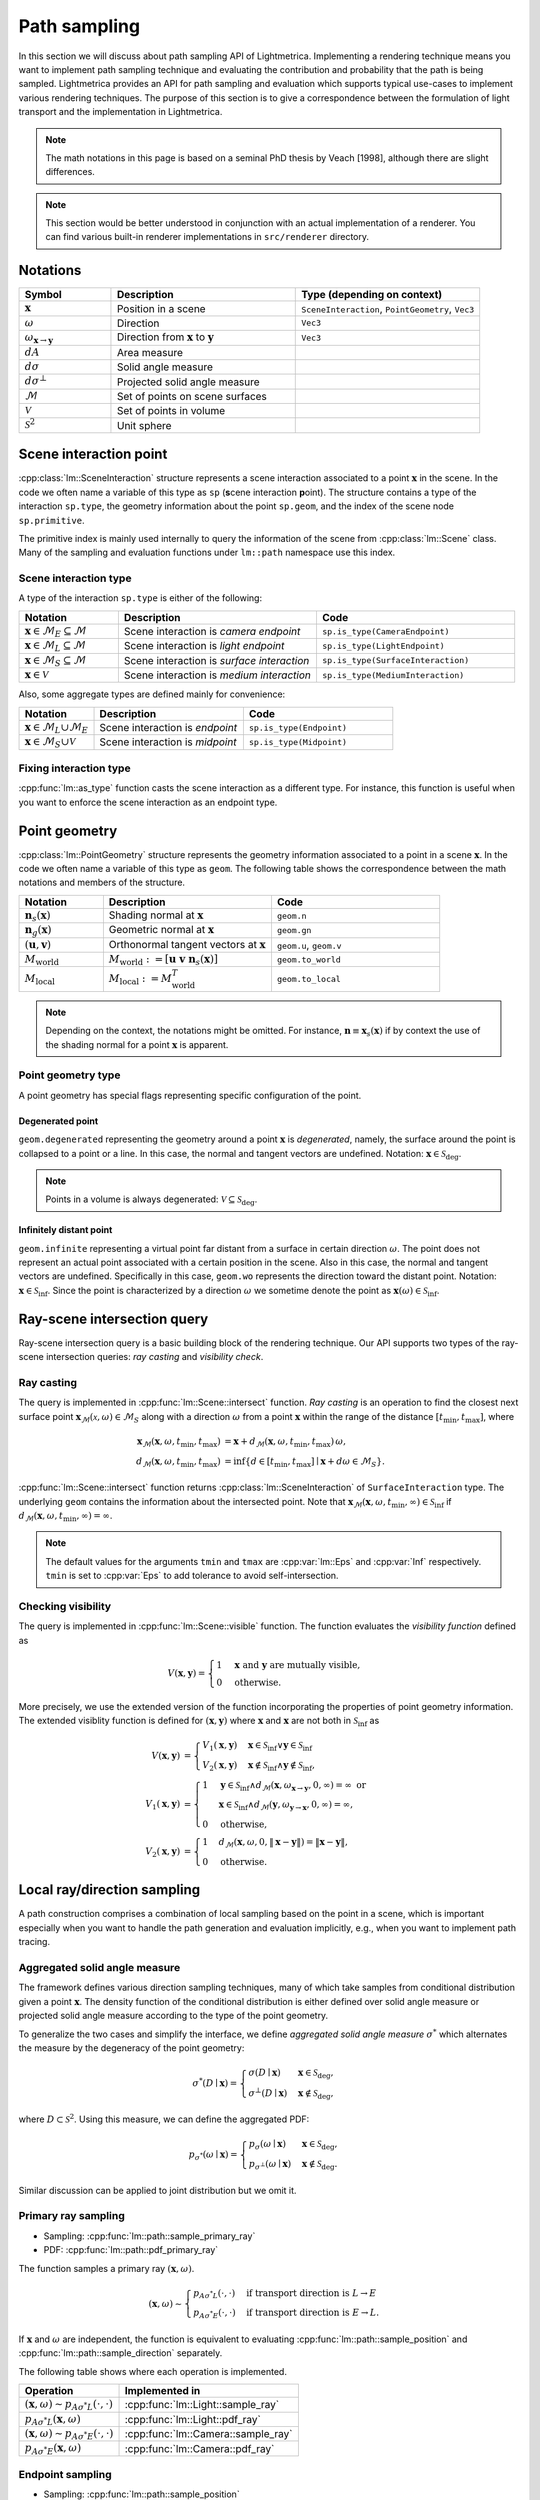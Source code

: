.. _path_sampling:

Path sampling
######################

In this section we will discuss about path sampling API of Lightmetrica.
Implementing a rendering technique means you want to implement path sampling technique
and evaluating the contribution and probability that the path is being sampled.
Lightmetrica provides an API for path sampling and evaluation which supports typical use-cases to implement various rendering techniques. 
The purpose of this section is to give a correspondence between the formulation of light transport and the implementation in Lightmetrica. 

.. note::

    The math notations in this page is based on a seminal PhD thesis by Veach [1998], although there are slight differences.

.. note::

    This section would be better understood in conjunction with an actual implementation of a renderer.
    You can find various built-in renderer implementations in ``src/renderer`` directory.





Notations
================================

.. list-table::
    :widths: 20 40 40
    :header-rows: 1

    * - Symbol
      - Description
      - Type (depending on context)
    * - :math:`\mathbf{x}`
      - Position in a scene
      - ``SceneInteraction``, ``PointGeometry``, ``Vec3``
    * - :math:`\omega`
      - Direction
      - ``Vec3``
    * - :math:`\omega_{\mathbf{x} \to \mathbf{y}}`
      - Direction from :math:`\mathbf{x}` to :math:`\mathbf{y}`
      - ``Vec3``
    * - :math:`dA`
      - Area measure
      -
    * - :math:`d\sigma`
      - Solid angle measure
      -
    * - :math:`d\sigma^\bot`
      - Projected solid angle measure
      -
    * - :math:`\mathcal{M}`
      - Set of points on scene surfaces
      -
    * - :math:`\mathcal{V}`
      - Set of points in volume
      -
    * - :math:`\mathcal{S}^2`
      - Unit sphere
      -




Scene interaction point
================================

:cpp:class:`lm::SceneInteraction` structure represents a scene interaction associated to a point :math:`\mathbf{x}` in the scene. In the code we often name a variable of this type as ``sp`` (**s**\ cene interaction **p**\ oint).
The structure contains a type of the interaction ``sp.type``, the geometry information about the point ``sp.geom``, and the index of the scene node ``sp.primitive``.

The primitive index is mainly used internally to query the information of the scene from :cpp:class:`lm::Scene` class. Many of the sampling and evaluation functions under ``lm::path`` namespace use this index.

Scene interaction type
-------------------------------------

A type of the interaction ``sp.type`` is either of the following:

.. list-table::
    :widths: 20 40 40
    :header-rows: 1

    * - Notation
      - Description
      - Code
    * - :math:`\mathbf{x} \in \mathcal{M}_E \subseteq \mathcal{M}`
      - Scene interaction is *camera endpoint*
      - ``sp.is_type(CameraEndpoint)``
    * - :math:`\mathbf{x} \in \mathcal{M}_L \subseteq \mathcal{M}`
      - Scene interaction is *light endpoint*
      - ``sp.is_type(LightEndpoint)``
    * - :math:`\mathbf{x} \in \mathcal{M}_S \subseteq \mathcal{M}`
      - Scene interaction is *surface interaction*
      - ``sp.is_type(SurfaceInteraction)``
    * - :math:`\mathbf{x} \in \mathcal{V}`
      - Scene interaction is *medium interaction*
      - ``sp.is_type(MediumInteraction)``

Also, some aggregate types are defined mainly for convenience:

.. list-table::
    :widths: 20 40 40
    :header-rows: 1

    * - Notation
      - Description
      - Code
    * - :math:`\mathbf{x} \in \mathcal{M}_L \cup \mathcal{M}_E`
      - Scene interaction is *endpoint*
      - ``sp.is_type(Endpoint)``
    * - :math:`\mathbf{x} \in \mathcal{M}_S \cup \mathcal{V}`
      - Scene interaction is *midpoint*
      - ``sp.is_type(Midpoint)``

Fixing interaction type
-------------------------------------

:cpp:func:`lm::as_type` function casts the scene interaction as a different type.
For instance, this function is useful when you want to enforce the scene interaction as an endpoint type.






Point geometry
================================

:cpp:class:`lm::PointGeometry` structure represents the geometry information associated to a point in a scene :math:`\mathbf{x}`.
In the code we often name a variable of this type as ``geom``.
The following table shows the correspondence between the math notations and members of the structure.

.. list-table::
    :widths: 20 40 40
    :header-rows: 1

    * - Notation
      - Description
      - Code
    * - :math:`\mathbf{n}_s(\mathbf{x})`
      - Shading normal at :math:`\mathbf{x}`
      - ``geom.n``
    * - :math:`\mathbf{n}_g(\mathbf{x})`
      - Geometric normal at :math:`\mathbf{x}`
      - ``geom.gn``
    * - :math:`(\mathbf{u},\mathbf{v})`
      - Orthonormal tangent vectors at :math:`\mathbf{x}`
      - ``geom.u``, ``geom.v``
    * - :math:`M_{\mathrm{world}}`
      - :math:`M_{\mathrm{world}} := [\mathbf{u}\; \mathbf{v}\; \mathbf{n}_s(\mathbf{x})]`
      - ``geom.to_world``
    * - :math:`M_{\mathrm{local}}`
      - :math:`M_{\mathrm{local}} := M_{\mathrm{world}}^T`
      - ``geom.to_local``

.. note::

  Depending on the context, the notations might be omitted. For instance, :math:`\mathbf{n}\equiv\mathbf{x}_s(\mathbf{x})` if by context the use of the shading normal for a point :math:`\mathbf{x}` is apparent.

Point geometry type
-------------------------------------

A point geometry has special flags representing specific configuration of the point.

Degenerated point
""""""""""""""""""""""""""""

``geom.degenerated`` representing the geometry around a point :math:`\mathbf{x}` is *degenerated*, namely, the surface around the point is collapsed to a point or a line. In this case, the normal and tangent vectors are undefined. Notation: :math:`\mathbf{x}\in\mathcal{S}_{\mathrm{deg}}`.

.. note::
  Points in a volume is always degenerated: :math:`\mathcal{V}\subseteq\mathcal{S}_{\mathrm{deg}}`.

Infinitely distant point
""""""""""""""""""""""""""""

``geom.infinite`` representing a virtual point far distant from a surface in certain direction :math:`\omega`. The point does not represent an actual point associated with a certain position in the scene. Also in this case, the normal and tangent vectors are undefined. Specifically in this case, ``geom.wo`` represents the direction toward the distant point. Notation: :math:`\mathbf{x}\in\mathcal{S}_{\mathrm{inf}}`. Since the point is characterized by a direction :math:`\omega` we sometime denote the point as :math:`\mathbf{x}(\omega)\in\mathcal{S}_{\mathrm{inf}}`.

Ray-scene intersection query
================================

Ray-scene intersection query is a basic building block of the rendering technique.
Our API supports two types of the ray-scene intersection queries: *ray casting* and *visibility check*. 

Ray casting
-------------------------------------

The query is implemented in :cpp:func:`lm::Scene::intersect` function.
*Ray casting* is an operation to find the closest next surface point :math:`\mathbf{x}_\mathcal{M}(\mathcal{x},\omega) \in \mathcal{M}_S` along with a direction :math:`\omega` from a point :math:`\mathbf{x}` within the range of the distance :math:`[t_{\mathrm{min}},t_{\mathrm{max}}]`, where

.. math::

    \mathbf{x}_\mathcal{M}(\mathbf{x},\omega, t_{\mathrm{min}},t_{\mathrm{max}})
      &= \mathbf{x} + d_\mathcal{M}(\mathbf{x},\omega,t_{\mathrm{min}},t_{\mathrm{max}}) \, \omega, \\
    d_\mathcal{M}(\mathbf{x},\omega,t_{\mathrm{min}},t_{\mathrm{max}})
      &= \inf{\left\{ d \in [t_{\mathrm{min}},t_{\mathrm{max}}] \mid \mathbf{x} + d\omega \in \mathcal{M}_S \right\} }.

:cpp:func:`lm::Scene::intersect` function returns :cpp:class:`lm::SceneInteraction` of ``SurfaceInteraction`` type. The underlying ``geom`` contains the information about the intersected point.
Note that :math:`\mathbf{x}_\mathcal{M}(\mathbf{x},\omega, t_{\mathrm{min}},\infty) \in \mathcal{S}_{\mathrm{inf}}` if :math:`d_\mathcal{M}(\mathbf{x},\omega,t_{\mathrm{min}},\infty) = \infty`.

.. note::

  The default values for the arguments ``tmin`` and ``tmax`` are :cpp:var:`lm::Eps` and :cpp:var:`Inf` respectively. ``tmin`` is set to :cpp:var:`Eps` to add tolerance to avoid self-intersection. 

Checking visibility
-------------------------------------

The query is implemented in :cpp:func:`lm::Scene::visible` function.
The function evaluates the *visibility function* defined as

.. math::

  V(\mathbf{x}, \mathbf{y}) = 
  \begin{cases}
    1   &   \mathbf{x} \text{ and } \mathbf{y} \text{ are mutually visible,} \\
    0   &   \text{otherwise}.
  \end{cases}

More precisely, we use the extended version of the function incorporating the properties of point geometry information. The extended visiblity function is defined for :math:`(\mathbf{x}, \mathbf{y})` where :math:`\mathbf{x}` and :math:`\mathbf{x}` are not both in :math:`\mathcal{S}_{\mathrm{inf}}` as 

.. math::

  V(\mathbf{x}, \mathbf{y}) &= 
  \begin{cases}
    V_1(\mathbf{x}, \mathbf{y})   &   \mathbf{x}\in\mathcal{S}_{\mathrm{inf}} \lor \mathbf{y}\in\mathcal{S}_{\mathrm{inf}} \\
    V_2(\mathbf{x}, \mathbf{y})   &   \mathbf{x}\notin\mathcal{S}_{\mathrm{inf}} \land \mathbf{y}\notin\mathcal{S}_{\mathrm{inf}},
  \end{cases} \\
  V_1(\mathbf{x}, \mathbf{y}) &=
  \begin{cases}
    1   &     \mathbf{y}\in\mathcal{S}_{\mathrm{inf}} \land d_\mathcal{M}(\mathbf{x},\omega_{\mathbf{x}\to\mathbf{y}}, 0, \infty) = \infty \text{ or} \\
        &     \mathbf{x}\in\mathcal{S}_{\mathrm{inf}} \land d_\mathcal{M}(\mathbf{y},\omega_{\mathbf{y}\to\mathbf{x}}, 0, \infty) = \infty, \\
    0   &     \text{otherwise},
  \end{cases} \\
  V_2(\mathbf{x}, \mathbf{y}) &=
  \begin{cases}
    1   &   d_\mathcal{M}(\mathbf{x},\omega, 0, \| \mathbf{x}-\mathbf{y} \| ) = \| \mathbf{x}-\mathbf{y} \|, \\
    0   &   \text{otherwise}.
  \end{cases}






Local ray/direction sampling
================================

A path construction comprises a combination of local sampling based on the point in a scene, which is important especially when you want to handle the path generation and evaluation implicitly, e.g., when you want to implement path tracing.

Aggregated solid angle measure
-------------------------------------

The framework defines various direction sampling techniques, many of which take samples from conditional distribution given a point :math:`\mathbf{x}`. The density function of the conditional distribution is either defined over solid angle measure or projected solid angle measure according to the type of the point geometry. 

To generalize the two cases and simplify the interface, we define *aggregated solid angle measure* :math:`\sigma^*` which alternates the measure by the degeneracy of the point geometry:

.. math::

  \sigma^*(D\mid\mathbf{x}) =
  \begin{cases}
    \sigma(D\mid\mathbf{x})       & \mathbf{x}\in\mathcal{S}_{\mathrm{deg}}, \\
    \sigma^\bot(D\mid\mathbf{x})  & \mathbf{x}\notin\mathcal{S}_{\mathrm{deg}},
  \end{cases}

where :math:`D\subset\mathcal{S}^2`. Using this measure, we can define the aggregated PDF:

.. math::

  p_{\sigma^*}(\omega\mid\mathbf{x}) = 
  \begin{cases}
    p_{\sigma}(\omega\mid\mathbf{x})         &   \mathbf{x}\in\mathcal{S}_{\mathrm{deg}}, \\
    p_{\sigma^\bot}(\omega\mid\mathbf{x})    &   \mathbf{x}\notin\mathcal{S}_{\mathrm{deg}}.
  \end{cases}

Similar discussion can be applied to joint distribution but we omit it.

Primary ray sampling
-------------------------------------

- Sampling: :cpp:func:`lm::path::sample_primary_ray`
- PDF: :cpp:func:`lm::path::pdf_primary_ray`

The function samples a primary ray :math:`(\mathbf{x}, \omega)`.

.. math::

  (\mathbf{x}, \omega) \sim
  \begin{cases}
    p_{A\sigma^* L}(\cdot,\cdot)   & \text{if transport direction is } L\to E \\
    p_{A\sigma^* E}(\cdot,\cdot)   & \text{if transport direction is } E\to L.
  \end{cases}

If :math:`\mathbf{x}` and :math:`\omega` are independent,
the function is equivalent to evaluating :cpp:func:`lm::path::sample_position` and :cpp:func:`lm::path::sample_direction` separately.

The following table shows where each operation is implemented.

.. list-table::
    :header-rows: 1

    * - Operation
      - Implemented in
    * - :math:`(\mathbf{x}, \omega) \sim p_{A\sigma^* L}(\cdot,\cdot)`
      - :cpp:func:`lm::Light::sample_ray`
    * - :math:`p_{A\sigma^* L}(\mathbf{x}, \omega)`
      - :cpp:func:`lm::Light::pdf_ray`
    * - :math:`(\mathbf{x}, \omega) \sim p_{A\sigma^* E}(\cdot,\cdot)`
      - :cpp:func:`lm::Camera::sample_ray`
    * - :math:`p_{A\sigma^* E}(\mathbf{x}, \omega)`
      - :cpp:func:`lm::Camera::pdf_ray`

Endpoint sampling
-------------------------------------

- Sampling: :cpp:func:`lm::path::sample_position`
- PDF: :cpp:func:`lm::path::pdf_position`

The function samples an endpoint :math:`\mathbf{x}`.

.. math::

  \mathbf{x} \sim
  \begin{cases}
    p_{AL}(\cdot)   & \text{if transport direction is } L\to E \\
    p_{AE}(\cdot)   & \text{if transport direction is } E\to L.
  \end{cases}

The following table shows where each operation is implemented.

.. list-table::
    :header-rows: 1

    * - Operation
      - Implemented in
    * - :math:`\mathbf{x} \sim p_{AL}(\cdot)`
      - :cpp:func:`lm::Light::sample_position`
    * - :math:`p_{AL}(\mathbf{x})`
      - :cpp:func:`lm::Light::pdf_position`
    * - :math:`\mathbf{x} \sim p_{AE}(\cdot)`
      - :cpp:func:`lm::Camera::sample_position`
    * - :math:`p_{AE}(\mathbf{x})`
      - :cpp:func:`lm::Camera::pdf_position`

Direction sampling
-------------------------------------

- Sampling: :cpp:func:`lm::path::sample_direction`
- PDF: :cpp:func:`lm::path::pdf_direction`

The function samples a direction :math:`\omega` originated from a current position :math:`\mathbf{x}`:

.. math::

  \omega \sim
  p_{\sigma^* \to}(\cdot\mid\mathbf{x}) =
  \begin{cases}
    p_{\sigma^* L}(\cdot\mid\mathbf{x})    &   \text{if } \mathbf{x} \in \mathcal{M}_L \\
    p_{\sigma^* E}(\cdot\mid\mathbf{x})    &   \text{if } \mathbf{x} \in \mathcal{M}_E \\
    p_{\sigma^* \mathrm{bsdf}}(\cdot\mid\mathbf{x})  &   \text{if } \mathbf{x} \in \mathcal{M}_S \\
    p_{\sigma^* \mathrm{phase}}(\cdot\mid\mathbf{x}) &   \text{if } \mathbf{x} \in \mathcal{V}.
  \end{cases}

The following table shows where each operation is implemented.

.. list-table::
    :header-rows: 1

    * - Operation
      - Implemented in
    * - :math:`\omega \sim p_{\sigma^* L}(\cdot\mid\mathbf{x})`
      - :cpp:func:`lm::Light::sample_direction`
    * - :math:`p_{\sigma^* L}(\omega\mid\mathbf{x})`
      - :cpp:func:`lm::Light::pdf_direction`
    * - :math:`\omega \sim p_{\sigma^* E}(\cdot\mid\mathbf{x})`
      - :cpp:func:`lm::Camera::sample_direction`
    * - :math:`p_{\sigma^* E}(\omega\mid\mathbf{x})`
      - :cpp:func:`lm::Camera::pdf_direction`
    * - :math:`\omega \sim p_{\sigma^* \mathrm{bsdf}}(\cdot\mid\mathbf{x})`
      - :cpp:func:`lm::Material::sample_direction`
    * - :math:`p_{\sigma^* \mathrm{bsdf}}(\omega\mid\mathbf{x})`
      - :cpp:func:`lm::Material::pdf_direction`
    * - :math:`\omega \sim p_{\sigma^* \mathrm{phase}}(\cdot\mid\mathbf{x})`
      - :cpp:func:`lm::Phase::sample_direction`
    * - :math:`p_{\sigma^* \mathrm{phase}}(\omega\mid\mathbf{x})`
      - :cpp:func:`lm::Phase::pdf_direction`

Direct endpoint sampling
-------------------------------------

- Sampling: :cpp:func:`lm::path::sample_direct`
- PDF: :cpp:func:`lm::path::pdf_direct`

The function samples a direction :math:`\omega` directly toward an endpoint based on the current position :math:`\mathbf{x}`. This sampling strategy is mainly used to implement next event estimation.

.. math::

  \omega \sim
  \begin{cases}
    p_{\sigma^* \mathrm{directL}}(\cdot\mid\mathbf{x})    & \text{if transport direction is } E\to L \\
    p_{\sigma^* \mathrm{directE}}(\cdot\mid\mathbf{x})    & \text{if transport direction is } L\to E.
  \end{cases}

The following table shows where each operation is implemented.

.. list-table::
    :header-rows: 1

    * - Operation
      - Implemented in
    * - :math:`\omega \sim p_{\sigma^* \mathrm{directL}}(\cdot\mid\mathbf{x})`
      - :cpp:func:`lm::Light::sample_direct`
    * - :math:`p_{\sigma^* \mathrm{directL}}(\omega\mid\mathbf{x})`
      - :cpp:func:`lm::Light::pdf_direct`
    * - :math:`\omega \sim p_{\sigma^* \mathrm{directE}}(\cdot\mid\mathbf{x})`
      - :cpp:func:`lm::Camera::sample_direct`
    * - :math:`p_{\sigma^* \mathrm{directE}}(\omega\mid\mathbf{x})`
      - :cpp:func:`lm::Camera::pdf_direct`

Evaluating directional components
-------------------------------------

- Function: :cpp:func:`lm::path::eval_contrb_direction`

The function evaluates directional component of path integral :math:`f(\mathbf{x}, \omega_i,\omega_o)`, where

.. math::

  f(\mathbf{x},\omega_i,\omega_o) =
  \begin{cases}
    L_e(\mathbf{x}, \omega_o)         & \mathbf{x}\in\mathcal{M}_L \\
    W_e(\mathbf{x}, \omega_o)         & \mathbf{x}\in\mathcal{M}_E \\
    f_s(\mathbf{x},\omega_i,\omega_o) & \mathbf{x}\in\mathcal{M}_S \\
    \mu_s(\mathbf{x}) f_p(\mathbf{x},\omega_i,\omega_o) & \mathbf{x}\in\mathcal{V}.
  \end{cases}

The following table shows where each operation is implemented.

.. list-table::
    :header-rows: 1

    * - Operation
      - Implemented in
    * - :math:`L_e(\mathbf{x}, \omega_o)`
      - :cpp:func:`lm::Light::eval`
    * - :math:`W_e(\mathbf{x}, \omega_o)`
      - :cpp:func:`lm::Camera::eval`
    * - :math:`f_s(\mathbf{x},\omega_i,\omega_o)`
      - :cpp:func:`lm::Material::eval`
    * - :math:`\mu_s(\mathbf{x})`
      - N/A
    * - :math:`f_p(\mathbf{x},\omega_i,\omega_o)`
      - :cpp:func:`lm::Phase::eval`

.. note::

  :math:`\omega_i` is not used when :math:`\mathbf{x}` is endpoint.
  Also, :math:`\omega_o` always represents outgoing direction irrespective to the transport directions,
  that is, the same direction as the transport direction.

.. note::

  :cpp:func:`lm::path::eval_contrb_direction` takes ``trans_dir`` as an argument, which is used to handle non-symmetric scattering described in Chapter 5 of Veach's thesis.





Transforming probability densities
======================================================

The framework provides the functions to transform density functions according to a different measure.

Solid angle to projected solid angle
-------------------------------------

:cpp:func:`lm::surface::convert_pdf_SA_to_projSA` implements the conversion:

.. math::

  p_{\sigma^\bot}(\omega\mid\mathbf{x})
    = \left| \frac{d\sigma}{d\sigma^\bot} \right| p_{\sigma}(\omega\mid\mathbf{x})
    = \frac{p_{\sigma}(\omega)}{\| \mathbf{n}(\mathbf{x}) \cdot \omega \|}.

Aggregated solid angle to area
-------------------------------------

To achieve the transformation of densities from aggregated solid angle to area measure according to the point geometry types transparently, we define the *extended geometry term* as

.. math::

  G(\mathbf{x}, \mathbf{x}) &=
    \frac{D(\mathbf{x}, \mathbf{y}) V(\mathbf{x}, \mathbf{y}) D(\mathbf{y}, \mathbf{x})}{\| \mathbf{x} - \mathbf{y} \|^2}, \\
  D(\mathbf{x}, \mathbf{y}) &=
    \begin{cases}
      \left| \mathbf{n}(\mathbf{x}) \cdot \omega_{\mathbf{x} \to \mathbf{y}} \right|
        & \mathbf{x}\notin\mathcal{S}_{\mathrm{deg}} \\
      1 & \mathbf{x}\in\mathcal{S}_{\mathrm{deg}}.
    \end{cases}

:cpp:func:`lm::surface::geometry_term` function evaluates the term, but assuming that :math:`\mathbf{x}` and :math:`\mathbf{y}` are mutually visible (thus :math:`V(\mathbf{x}, \mathbf{y})=1`).
:cpp:func:`lm::surface::convert_pdf_projSA_to_area` function internally uses this function to implement the conversion of the densities, which allows to convert the densities according to the point geometry type:

.. math::

  p_A(\mathbf{y}\mid\mathbf{x})
    = \underbrace{\left| \frac{d\sigma^*}{dA} \right|}_{G(\mathbf{x}, \mathbf{y})}
      p_{\sigma^*}(\omega\mid\mathbf{x})
    =
    \begin{cases}
      \left| \frac{d\sigma}{dA} \right|      p_{\sigma}(\omega\mid\mathbf{x})
        & \mathbf{x}\in\mathcal{S}_{\mathrm{deg}}, \\
      \left| \frac{d\sigma^\bot}{dA} \right| p_{\sigma^\bot}(\omega\mid\mathbf{x})
        & \mathbf{x}\notin\mathcal{S}_{\mathrm{deg}}.
    \end{cases}

This is especially useful when the conversion function is used in conjunction with the PDF evaluated with ``lm::path::pdf_*()`` function, which evaluates the density with aggregated solid angle measure.





Bidirectional path sampling
===========================

Some rendering techniques such as bidirectional path tracing are based on *bidirectional path sampling*, which explicitly manages a structure of a light transport path in the process of sampling and evaluation.
In this section, we will introduce the related API for bidirectional path sampling.

.. note::

  Currently bidirectional path sampling of the framework only supports light transport on surfaces,
  although we have a plan to support volumetric light transport.

Notations
-------------------------------------

.. list-table::
    :widths: 20 40 40
    :header-rows: 1

    * - Symbol
      - Description
      - Type (depending on context)
    * - :math:`\mathbf{x}`
      - Path vertex
      - ``Vert``
    * - :math:`\bar{x}`
      - Light transport path (or just path)
      - ``Path``
    * - :math:`\bar{x}_L`
      - Light subpath
      - ``Path``
    * - :math:`\bar{x}_E`
      - Eye subpath
      - ``Path``
    * - :math:`(s,t)`
      - Strategy index of bidirectional path sampling
      - ``(int, int)``
    * - :math:`s`
      - Number of vertices in light subpath
      - ``int``
    * - :math:`t`
      - Number of vertices in eye subpath
      - ``int``

Light transport path
-------------------------------------

A *path* :math:`\bar{x}` is defined by a sequence of path vertices.
We denote the path with the number of vertices :math:`k` as :math:`\bar{x}_k:=\mathbf{x}_0\mathbf{x}_2\dots\mathbf{x}_{k-1}`.
We often omit the subscript :math:`k` depending on the context.

- A path is *full path* if the path constitutes of a complete light transport path, where :math:`\mathbf{x}_0\in\mathcal{M}_L`, :math:`\mathbf{x}_{k-1}\in\mathcal{M}_E`. In the context without ambiguity, we call a *full path* as merely a *path*.
- A path is *subpath* if the path starts but not ends its vertices on the endpoints. Note that the subpath always starts from an endpoint, irrespective to the type of the endpoint. If :math:`\mathbf{x}_0\in\mathcal{M}_L`, the subpath is called *light subpath*. If :math:`\mathbf{x}_0\in\mathcal{M}_E`, the subpath is called *eye subpath*.

In the framework, :cpp:class:`lm::Path` structure represents a path, which holds a vector ``.vs``  of :cpp:class:`lm::Vert` representing a path vertex.
A path vertex structure is a tuple of surface interaction ``.sp`` and ``.specular`` flag representing whether the vertex type is specular. 

.. note::

  The order of the vector ``.vs`` depends on the type of the path. If a path represents a full path, the vector always starts from a vertex representing light endpoint and ends with camera endpoint. On the other hand, if a path represents a subpath, the vector starts from an endpoint irrespective to the type of endpoint.

The correspondence between notations and the operations over the path structure is summarized in the following table. 

.. list-table::
    :widths: 20 40 40
    :header-rows: 1

    * - Notation
      - Description
      - Code
    * - :math:`k`
      - Number of path vertices
      - :cpp:func:`lm::Path::num_verts`
    * - :math:`k+1`
      - Path length
      - :cpp:func:`lm::Path::num_edges`
    * - :math:`\mathbf{x}_i`
      - :math:`i`-th path vertex from :math:`\mathbf{x}_0`
      - :cpp:func:`lm::Path::vertex_at` with ``trans_dir=LE``
    * - :math:`\mathbf{x}_{k-1-i}`
      - :math:`i`-th path vertex from :math:`\mathbf{x}_{k-1}`
      - :cpp:func:`lm::Path::vertex_at` with ``trans_dir=EL``
    * - :math:`\mathbf{x}_i`
      - :math:`i`-th path vertex from :math:`\mathbf{x}_0`
      - :cpp:func:`lm::Path::subpath_vertex_at`

.. note::

  :cpp:func:`lm::Path::vertex_at` or :cpp:func:`lm::Path::subpath_vertex_at` returns
  a pointer to a path vertex and ``nullptr`` if the index is out of bound,
  which is intentional to simplify the implementation.


Sampling subpath
-------------------------------------

:cpp:func:`lm::path::sample_subpath` function samples a subpath up to the given maximum number of vertices ``max_verts``. The type of subpath can be configured by the argument ``trans_dir``. In math notations, this process can be written as

.. math::

  \bar{x} = \mathbf{x}_{0}\mathbf{x}_{1}\dots\mathbf{x}_{l-1} \sim
  \begin{cases}
    p_E(\cdot)  & \text{if transport direction is } E\to L \\
    p_L(\cdot)  & \text{if transport direction is } L\to E,
  \end{cases}

where :math:`l` is the maximum number of vertices.
Each vertex is sampled sequentially

.. math::

  (\mathbf{x}_0, \mathbf{x}_1) \sim p_{A^2\Sigma}(\cdot,\cdot), \quad
  \mathbf{x}_i \sim p_{A\to}(\cdot\mid\mathbf{x}_{i-1}),

where :math:`i=2,\dots,(l-1)` and :math:`\Sigma\in\{ L,E \}`.

The above equation abstracts the actual sampling process which iteratively samples directions and applys ray casting to find the next intersected points:

.. math::

  \begin{alignat}{3}
    (\mathbf{x}_0, \omega_0) &\sim p_{A\sigma^* \Sigma}(\cdot,\cdot),\;
    & \mathbf{x}_1 &= \mathbf{x}_\mathcal{M}(\mathbf{x}_0, \omega_0), \\
    \omega_i &\sim p_{\sigma^* \to}(\cdot\mid\mathbf{x}_{i-1}),\;
    & \mathbf{x}_i &= \mathbf{x}_\mathcal{M}(\mathbf{x}_{i-1}, \omega_i).
  \end{alignat}


Note that the first two vertices are always sampled from the joint distribution.
If :math:`\mathbf{x}_0` and :math:`\mathbf{x}_1` are independent, the sampling process is equivalent to

.. math::

  \mathbf{x}_0 \sim p_{A\Sigma}(\cdot), \quad
  \mathbf{x}_i \sim p_{A\to}(\cdot\mid\mathbf{x}_{i-1}),

where :math:`i=1,\dots,(l-1)`.

Connecting subpaths
-------------------------------------

:cpp:func:`lm::path::connect_subpaths` function can combine light and eye subpaths with a given number of vertices :math:`s` and :math:`t` in each subpath respectively. This process amounts to sampling a full path with the strategy :math:`(s,t)`.

Computing raster position
-------------------------------------







Evaluating path contribution
-------------------------------------

Evaluating bidirectional path PDF
-------------------------------------

Evaluating MIS weight
-------------------------------------

Evaluating sampling weight
-------------------------------------

Subpath contribution
-------------------------------------

Connection term
-------------------------------------

Unweighted contribution
-------------------------------------

